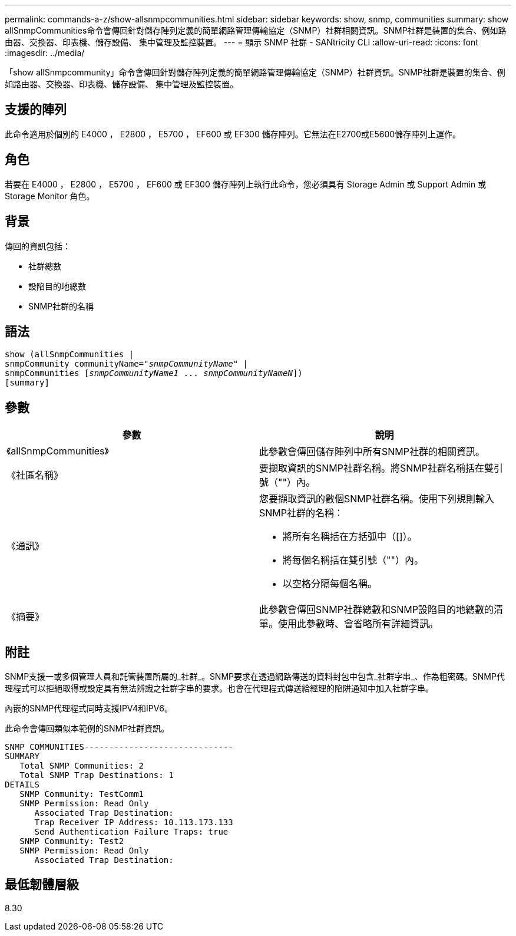 ---
permalink: commands-a-z/show-allsnmpcommunities.html 
sidebar: sidebar 
keywords: show, snmp, communities 
summary: show allSnmpCommunities命令會傳回針對儲存陣列定義的簡單網路管理傳輸協定（SNMP）社群相關資訊。SNMP社群是裝置的集合、例如路由器、交換器、印表機、儲存設備、 集中管理及監控裝置。 
---
= 顯示 SNMP 社群 - SANtricity CLI
:allow-uri-read: 
:icons: font
:imagesdir: ../media/


[role="lead"]
「show allSnmpcommunity」命令會傳回針對儲存陣列定義的簡單網路管理傳輸協定（SNMP）社群資訊。SNMP社群是裝置的集合、例如路由器、交換器、印表機、儲存設備、 集中管理及監控裝置。



== 支援的陣列

此命令適用於個別的 E4000 ， E2800 ， E5700 ， EF600 或 EF300 儲存陣列。它無法在E2700或E5600儲存陣列上運作。



== 角色

若要在 E4000 ， E2800 ， E5700 ， EF600 或 EF300 儲存陣列上執行此命令，您必須具有 Storage Admin 或 Support Admin 或 Storage Monitor 角色。



== 背景

傳回的資訊包括：

* 社群總數
* 設陷目的地總數
* SNMP社群的名稱




== 語法

[source, cli, subs="+macros"]
----
show pass:quotes[(allSnmpCommunities |
snmpCommunity communityName="_snmpCommunityName_"] |
snmpCommunities pass:quotes[[_snmpCommunityName1_ ... _snmpCommunityNameN_]])
[summary]
----


== 參數

[cols="2*"]
|===
| 參數 | 說明 


 a| 
《allSnmpCommunities》
 a| 
此參數會傳回儲存陣列中所有SNMP社群的相關資訊。



 a| 
《社區名稱》
 a| 
要擷取資訊的SNMP社群名稱。將SNMP社群名稱括在雙引號（""）內。



 a| 
《通訊》
 a| 
您要擷取資訊的數個SNMP社群名稱。使用下列規則輸入SNMP社群的名稱：

* 將所有名稱括在方括弧中（[]）。
* 將每個名稱括在雙引號（""）內。
* 以空格分隔每個名稱。




 a| 
《摘要》
 a| 
此參數會傳回SNMP社群總數和SNMP設陷目的地總數的清單。使用此參數時、會省略所有詳細資訊。

|===


== 附註

SNMP支援一或多個管理人員和託管裝置所屬的_社群_。SNMP要求在透過網路傳送的資料封包中包含_社群字串_、作為粗密碼。SNMP代理程式可以拒絕取得或設定具有無法辨識之社群字串的要求。也會在代理程式傳送給經理的陷阱通知中加入社群字串。

內嵌的SNMP代理程式同時支援IPV4和IPV6。

此命令會傳回類似本範例的SNMP社群資訊。

[listing]
----
SNMP COMMUNITIES------------------------------
SUMMARY
   Total SNMP Communities: 2
   Total SNMP Trap Destinations: 1
DETAILS
   SNMP Community: TestComm1
   SNMP Permission: Read Only
      Associated Trap Destination:
      Trap Receiver IP Address: 10.113.173.133
      Send Authentication Failure Traps: true
   SNMP Community: Test2
   SNMP Permission: Read Only
      Associated Trap Destination:
----


== 最低韌體層級

8.30
